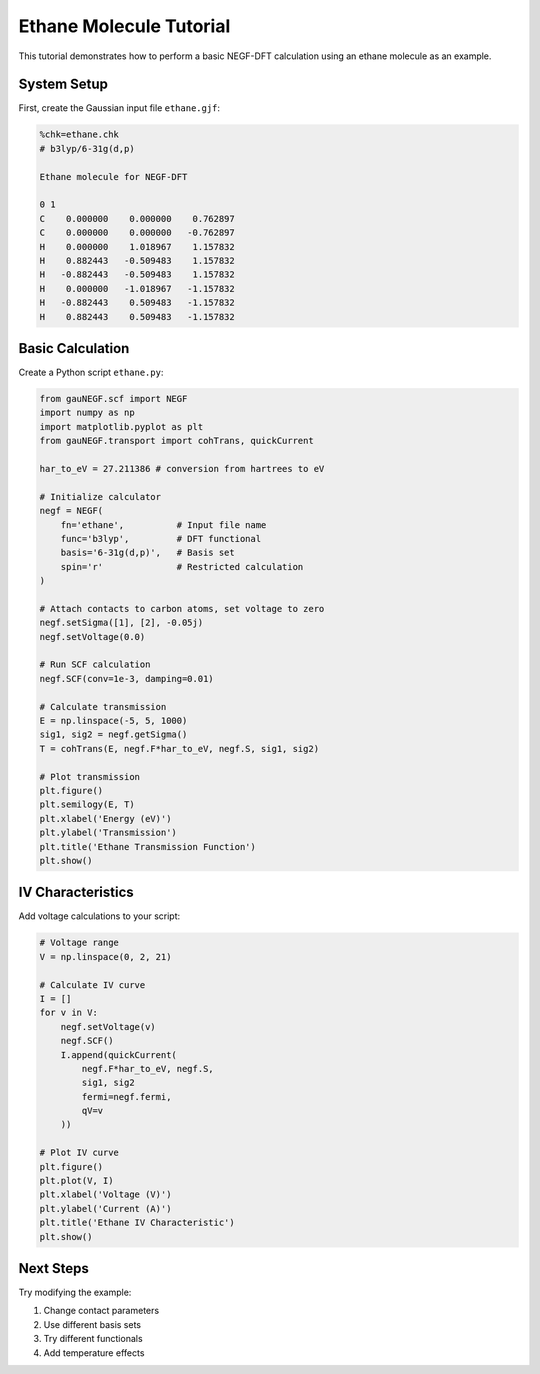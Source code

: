 Ethane Molecule Tutorial
===================

This tutorial demonstrates how to perform a basic NEGF-DFT calculation using an ethane molecule as an example.

System Setup
----------

First, create the Gaussian input file ``ethane.gjf``:

.. code-block:: text

    %chk=ethane.chk
    # b3lyp/6-31g(d,p)
    
    Ethane molecule for NEGF-DFT
    
    0 1
    C    0.000000    0.000000    0.762897
    C    0.000000    0.000000   -0.762897
    H    0.000000    1.018967    1.157832
    H    0.882443   -0.509483    1.157832
    H   -0.882443   -0.509483    1.157832
    H    0.000000   -1.018967   -1.157832
    H   -0.882443    0.509483   -1.157832
    H    0.882443    0.509483   -1.157832

Basic Calculation
--------------

Create a Python script ``ethane.py``:

.. code-block:: python

    from gauNEGF.scf import NEGF
    import numpy as np
    import matplotlib.pyplot as plt
    from gauNEGF.transport import cohTrans, quickCurrent
    
    har_to_eV = 27.211386 # conversion from hartrees to eV

    # Initialize calculator
    negf = NEGF(
        fn='ethane',          # Input file name
        func='b3lyp',         # DFT functional
        basis='6-31g(d,p)',   # Basis set
        spin='r'              # Restricted calculation
    )
    
    # Attach contacts to carbon atoms, set voltage to zero
    negf.setSigma([1], [2], -0.05j)
    negf.setVoltage(0.0)
    
    # Run SCF calculation
    negf.SCF(conv=1e-3, damping=0.01)
    
    # Calculate transmission
    E = np.linspace(-5, 5, 1000)
    sig1, sig2 = negf.getSigma()
    T = cohTrans(E, negf.F*har_to_eV, negf.S, sig1, sig2)
    
    # Plot transmission
    plt.figure()
    plt.semilogy(E, T)
    plt.xlabel('Energy (eV)')
    plt.ylabel('Transmission')
    plt.title('Ethane Transmission Function')
    plt.show()

IV Characteristics
---------------

Add voltage calculations to your script:

.. code-block:: python

    # Voltage range
    V = np.linspace(0, 2, 21)
    
    # Calculate IV curve
    I = []
    for v in V:
        negf.setVoltage(v)
        negf.SCF()
        I.append(quickCurrent(
            negf.F*har_to_eV, negf.S,
            sig1, sig2
            fermi=negf.fermi,
            qV=v
        ))
    
    # Plot IV curve
    plt.figure()
    plt.plot(V, I)
    plt.xlabel('Voltage (V)')
    plt.ylabel('Current (A)')
    plt.title('Ethane IV Characteristic')
    plt.show()

Next Steps
--------
Try modifying the example:

1. Change contact parameters
2. Use different basis sets
3. Try different functionals
4. Add temperature effects 
